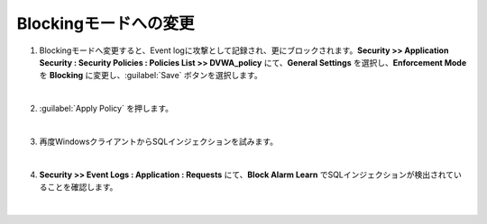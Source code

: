 Blockingモードへの変更
=========================================================

#. Blockingモードへ変更すると、Event logに攻撃として記録され、更にブロックされます。**Security >> Application Security : Security Policies : Policies List >> DVWA_policy** にて、**General Settings** を選択し、**Enforcement Mode** を **Blocking** に変更し、:guilabel:`Save` ボタンを選択します。

   .. image:: images/mod10-1.png
   | 
#. :guilabel:`Apply Policy` を押します。

   .. image:: images/mod10-2.png
   | 
#. 再度WindowsクライアントからSQLインジェクションを試みます。

   .. image:: images/mod10-3.png
   | 
#. **Security >> Event Logs : Application : Requests** にて、**Block Alarm Learn** でSQLインジェクションが検出されていることを確認します。

   .. image:: images/mod10-4.png
   |  



